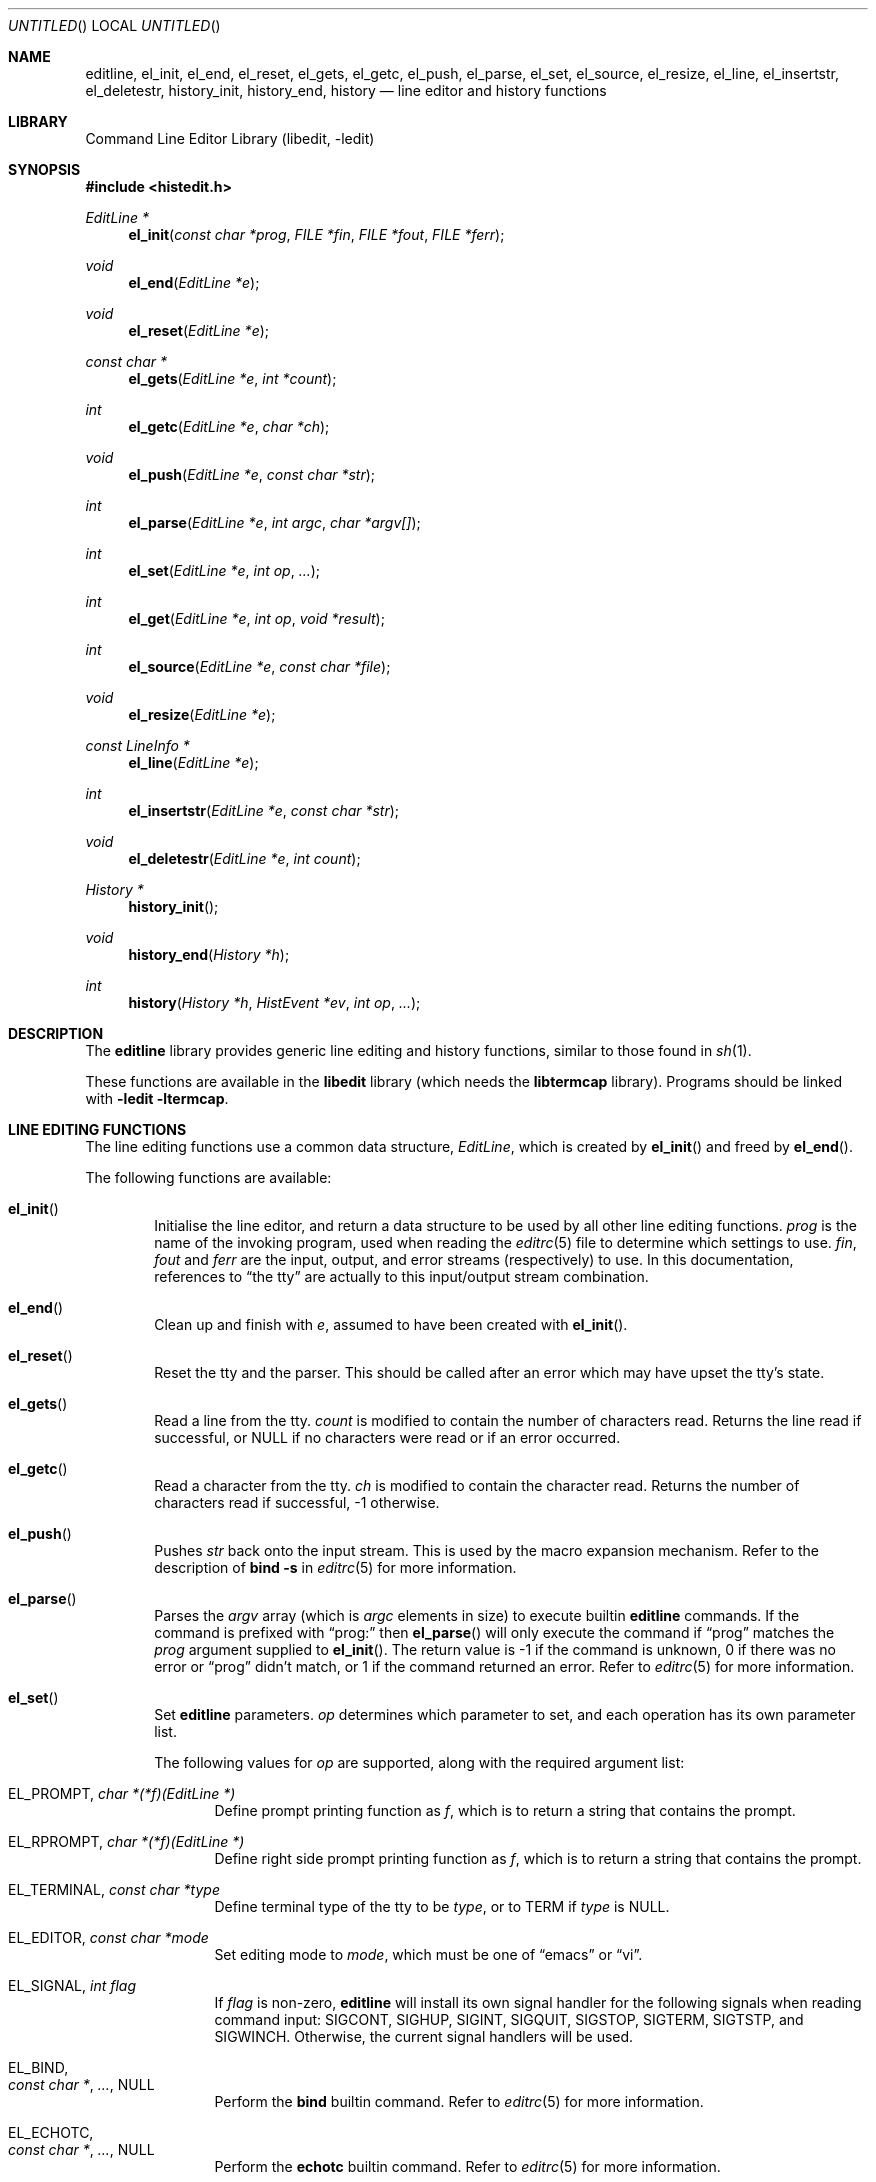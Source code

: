 .\"	$NetBSD: editline.3,v 1.20 2000/02/28 17:41:05 chopps Exp $
.\" $FreeBSD$
.\"
.\" Copyright (c) 1997-1999 The NetBSD Foundation, Inc.
.\" All rights reserved.
.\"
.\" This file was contributed to The NetBSD Foundation by Luke Mewburn.
.\"
.\" Redistribution and use in source and binary forms, with or without
.\" modification, are permitted provided that the following conditions
.\" are met:
.\" 1. Redistributions of source code must retain the above copyright
.\"    notice, this list of conditions and the following disclaimer.
.\" 2. Redistributions in binary form must reproduce the above copyright
.\"    notice, this list of conditions and the following disclaimer in the
.\"    documentation and/or other materials provided with the distribution.
.\" 3. All advertising materials mentioning features or use of this software
.\"    must display the following acknowledgement:
.\"        This product includes software developed by the NetBSD
.\"        Foundation, Inc. and its contributors.
.\" 4. Neither the name of The NetBSD Foundation nor the names of its
.\"    contributors may be used to endorse or promote products derived
.\"    from this software without specific prior written permission.
.\"
.\" THIS SOFTWARE IS PROVIDED BY THE NETBSD FOUNDATION, INC. AND CONTRIBUTORS
.\" ``AS IS'' AND ANY EXPRESS OR IMPLIED WARRANTIES, INCLUDING, BUT NOT LIMITED
.\" TO, THE IMPLIED WARRANTIES OF MERCHANTABILITY AND FITNESS FOR A PARTICULAR
.\" PURPOSE ARE DISCLAIMED.  IN NO EVENT SHALL THE FOUNDATION OR CONTRIBUTORS
.\" BE LIABLE FOR ANY DIRECT, INDIRECT, INCIDENTAL, SPECIAL, EXEMPLARY, OR
.\" CONSEQUENTIAL DAMAGES (INCLUDING, BUT NOT LIMITED TO, PROCUREMENT OF
.\" SUBSTITUTE GOODS OR SERVICES; LOSS OF USE, DATA, OR PROFITS; OR BUSINESS
.\" INTERRUPTION) HOWEVER CAUSED AND ON ANY THEORY OF LIABILITY, WHETHER IN
.\" CONTRACT, STRICT LIABILITY, OR TORT (INCLUDING NEGLIGENCE OR OTHERWISE)
.\" ARISING IN ANY WAY OUT OF THE USE OF THIS SOFTWARE, EVEN IF ADVISED OF THE
.\" POSSIBILITY OF SUCH DAMAGE.
.\"
.Dd November 12, 1999
.Os
.Dt EDITLINE 3
.Sh NAME
.Nm editline ,
.Nm el_init ,
.Nm el_end ,
.Nm el_reset ,
.Nm el_gets ,
.Nm el_getc ,
.Nm el_push ,
.Nm el_parse ,
.Nm el_set ,
.Nm el_source ,
.Nm el_resize ,
.Nm el_line ,
.Nm el_insertstr ,
.Nm el_deletestr ,
.Nm history_init ,
.Nm history_end ,
.Nm history
.Nd line editor and history functions
.Sh LIBRARY
.Lb libedit
.Sh SYNOPSIS
.Fd #include <histedit.h>
.Ft EditLine *
.Fn el_init "const char *prog" "FILE *fin" "FILE *fout" "FILE *ferr"
.Ft void
.Fn el_end "EditLine *e"
.Ft void
.Fn el_reset "EditLine *e"
.Ft const char *
.Fn el_gets "EditLine *e" "int *count"
.Ft int
.Fn el_getc "EditLine *e" "char *ch"
.Ft void
.Fn el_push "EditLine *e" "const char *str"
.Ft int
.Fn el_parse "EditLine *e" "int argc" "char *argv[]"
.Ft int
.Fn el_set "EditLine *e" "int op" "..."
.Ft int
.Fn el_get "EditLine *e" "int op" "void *result"
.Ft int
.Fn el_source "EditLine *e" "const char *file"
.Ft void
.Fn el_resize "EditLine *e"
.Ft const LineInfo *
.Fn el_line "EditLine *e"
.Ft int
.Fn el_insertstr "EditLine *e" "const char *str"
.Ft void
.Fn el_deletestr "EditLine *e" "int count"
.Ft History *
.Fn history_init
.Ft void
.Fn history_end "History *h"
.Ft int
.Fn history "History *h" "HistEvent *ev" "int op" "..."
.Sh DESCRIPTION
The
.Nm
library provides generic line editing and history functions,
similar to those found in
.Xr sh 1 .
.Pp
These functions are available in the
.Nm libedit
library (which needs the
.Nm libtermcap
library).
Programs should be linked with
.Fl ledit ltermcap .
.Sh LINE EDITING FUNCTIONS
The line editing functions use a common data structure,
.Fa EditLine ,
which is created by
.Fn el_init
and freed by
.Fn el_end .
.Pp
The following functions are available:
.Bl -tag -width 4n
.It Fn el_init
Initialise the line editor, and return a data structure
to be used by all other line editing functions.
.Fa prog
is the name of the invoking program, used when reading the
.Xr editrc 5
file to determine which settings to use.
.Fa fin ,
.Fa fout
and
.Fa ferr
are the input, output, and error streams (respectively) to use.
In this documentation, references to
.Dq the tty
are actually to this input/output stream combination.
.It Fn el_end
Clean up and finish with
.Fa e ,
assumed to have been created with
.Fn el_init .
.It Fn el_reset
Reset the tty and the parser.
This should be called after an error which may have upset the tty's
state.
.It Fn el_gets
Read a line from the tty.
.Fa count
is modified to contain the number of characters read.
Returns the line read if successful, or
.Dv NULL
if no characters were read or if an error occurred.
.It Fn el_getc
Read a character from the tty.
.Fa ch
is modified to contain the character read.
Returns the number of characters read if successful, -1 otherwise.
.It Fn el_push
Pushes
.Fa str
back onto the input stream.
This is used by the macro expansion mechanism.
Refer to the description of
.Ic bind
.Fl s
in
.Xr editrc 5
for more information.
.It Fn el_parse
Parses the
.Fa argv
array (which is
.Fa argc
elements in size)
to execute builtin
.Nm
commands.
If the command is prefixed with
.Dq prog:
then
.Fn el_parse
will only execute the command if
.Dq prog
matches the
.Fa prog
argument supplied to
.Fn el_init .
The return value is
-1 if the command is unknown,
0 if there was no error or
.Dq prog
didn't match, or
1 if the command returned an error.
Refer to
.Xr editrc 5
for more information.
.It Fn el_set
Set
.Nm
parameters.
.Fa op
determines which parameter to set, and each operation has its
own parameter list.
.Pp
The following values for
.Fa op
are supported, along with the required argument list:
.Bl -tag -width 4n
.It Dv EL_PROMPT , Fa "char *(*f)(EditLine *)"
Define prompt printing function as
.Fa f ,
which is to return a string that contains the prompt.
.It Dv EL_RPROMPT , Fa "char *(*f)(EditLine *)"
Define right side prompt printing function as
.Fa f ,
which is to return a string that contains the prompt.
.It Dv EL_TERMINAL , Fa "const char *type"
Define terminal type of the tty to be
.Fa type ,
or to
.Ev TERM
if
.Fa type
is
.Dv NULL .
.It Dv EL_EDITOR , Fa "const char *mode"
Set editing mode to
.Fa mode ,
which must be one of
.Dq emacs
or
.Dq vi .
.It Dv EL_SIGNAL , Fa "int flag"
If
.Fa flag
is non-zero,
.Nm
will install its own signal handler for the following signals when
reading command input:
.Dv SIGCONT ,
.Dv SIGHUP ,
.Dv SIGINT ,
.Dv SIGQUIT ,
.Dv SIGSTOP ,
.Dv SIGTERM ,
.Dv SIGTSTP ,
and
.Dv SIGWINCH .
Otherwise, the current signal handlers will be used.
.It Dv EL_BIND , Xo
.Fa "const char *" ,
.Fa "..." ,
.Dv NULL
.Xc
Perform the
.Ic bind
builtin command.
Refer to
.Xr editrc 5
for more information.
.It Dv EL_ECHOTC , Xo
.Fa "const char *" ,
.Fa "..." ,
.Dv NULL
.Xc
Perform the
.Ic echotc
builtin command.
Refer to
.Xr editrc 5
for more information.
.It Dv EL_SETTC , Xo
.Fa "const char *" ,
.Fa "..." ,
.Dv NULL
.Xc
Perform the
.Ic settc
builtin command.
Refer to
.Xr editrc 5
for more information.
.It Dv EL_SETTY , Xo
.Fa "const char *" ,
.Fa "..." ,
.Dv NULL
.Xc
Perform the
.Ic setty
builtin command.
Refer to
.Xr editrc 5
for more information.
.It Dv EL_TELLTC , Xo
.Fa "const char *" ,
.Fa "..." ,
.Dv NULL
.Xc
Perform the
.Ic telltc
builtin command.
Refer to
.Xr editrc 5
for more information.
.It Dv EL_ADDFN , Xo
.Fa "const char *name" ,
.Fa "const char *help" ,
.Fa "unsigned char (*func)(EditLine *e, int ch)
.Xc
Add a user defined function,
.Fn func ,
referred to as
.Fa name
which is invoked when a key which is bound to
.Fa name
is entered.
.Fa help
is a description of
.Fa name .
At invocation time,
.Fa ch
is the key which caused the invocation.
The return value of
.Fn func
should be one of:
.Bl -tag -width "CC_REDISPLAY"
.It Dv CC_NORM
Add a normal character.
.It Dv CC_NEWLINE
End of line was entered.
.It Dv CC_EOF
EOF was entered.
.It Dv CC_ARGHACK
Expecting further command input as arguments, do nothing visually.
.It Dv CC_REFRESH
Refresh display.
.It Dv CC_REFRESH_BEEP
Refresh display, and beep.
.It Dv CC_CURSOR
Cursor moved, so update and perform
.Dv CC_REFRESH.
.It Dv CC_REDISPLAY
Redisplay entire input line.
This is useful if a key binding outputs extra information.
.It Dv CC_ERROR
An error occurred.
Beep, and flush tty.
.It Dv CC_FATAL
Fatal error, reset tty to known state.
.El
.It Dv EL_HIST , Xo
.Fa "History *(*func)(History *, int op, ...)" ,
.Fa "const char *ptr"
.Xc
Defines which history function to use, which is usually
.Fn history .
.Fa ptr
should be the value returned by
.Fn history_init .
.It Dv EL_EDITMODE , Fa "int flag"
If
.Fa flag
is non-zero,
editing is enabled (the default).
Note that this is only an indication, and does not
affect the operation of
.Nm "" .
At this time, it is the caller's responsibility to
check this
(using
.Fn el_get )
to determine if editing should be enabled or not.
.El
.It Fn el_get
Get
.Nm
parameters.
.Fa op
determines which parameter to retrieve into
.Fa result .
.Pp
The following values for
.Fa op
are supported, along with actual type of
.Fa result :
.Bl -tag -width 4n
.It Dv EL_PROMPT , Fa "char *(*f)(EditLine *)"
Return a pointer to the function that displays the prompt.
.It Dv EL_RPROMPT , Fa "char *(*f)(EditLine *)"
Return a pointer to the function that displays the rightside prompt.
.It Dv EL_EDITOR , Fa "const char *"
Return the name of the editor, which will be one of
.Dq emacs
or
.Dq vi .
.It Dv EL_SIGNAL , Fa "int *"
Return non-zero if
.Nm
has installed private signal handlers (see
.Fn el_get
above).
.It Dv EL_EDITMODE, Fa "int *"
Return non-zero if editing is enabled.
.El
.It Fn el_source
Initialise
.Nm
by reading the contents of
.Fa file .
.Fn el_parse
is called for each line in
.Fa file .
If
.Fa file
is
.Dv NULL ,
try
.Pa $PWD/.editrc
then
.Pa $HOME/.editrc .
Refer to
.Xr editrc 5
for details on the format of
.Fa file .
.It Fn el_resize
Must be called if the terminal size changes.
If
.Dv EL_SIGNAL
has been set with
.Fn el_set ,
then this is done automatically.
Otherwise, it's the responsibility of the application to call
.Fn el_resize
on the appropriate occasions.
.It Fn el_line
Return the editing information for the current line in a
.Fa LineInfo
structure, which is defined as follows:
.Bd -literal
typedef struct lineinfo {
    const char *buffer;    /* address of buffer */
    const char *cursor;    /* address of cursor */
    const char *lastchar;  /* address of last character */
} LineInfo;
.Ed
.It Fn el_insertstr
Insert
.Fa str
into the line at the cursor.
Returns -1 if
.Fa str
is empty or won't fit, and 0 otherwise.
.It Fn el_deletestr
Delete
.Fa num
characters before the cursor.
.El
.Sh HISTORY LIST FUNCTIONS
The history functions use a common data structure,
.Fa History ,
which is created by
.Fn history_init
and freed by
.Fn history_end .
.Pp
The following functions are available:
.Bl -tag -width 4n
.It Fn history_init
Initialise the history list, and return a data structure
to be used by all other history list functions.
.It Fn history_end
Clean up and finish with
.Fa h ,
assumed to have been created with
.Fn history_init .
.It Fn history
Perform operation
.Fa op
on the history list, with optional arguments as needed by the
operation.
.Fa ev
is changed accordingly to operation.
The following values for
.Fa op
are supported, along with the required argument list:
.Bl -tag -width 4n
.It Dv H_SETSIZE , Fa "int size"
Set size of history to
.Fa size
elements.
.It Dv H_GETSIZE
Get number of events currently in history.
.It Dv H_END
Cleans up and finishes with
.Fa h ,
assumed to be created with
.Fn history_init .
.It Dv H_CLEAR
Clear the history.
.It Dv H_FUNC , Xo
.Fa "void *ptr" ,
.Fa "history_gfun_t first" ,
.Fa "history_gfun_t next" ,
.Fa "history_gfun_t last" ,
.Fa "history_gfun_t prev" ,
.Fa "history_gfun_t curr" ,
.Fa "history_sfun_t set" ,
.Fa "history_vfun_t clear" ,
.Fa "history_efun_t enter" ,
.Fa "history_efun_t add"
.Xc
Define functions to perform various history operations.
.Fa ptr
is the argument given to a function when it's invoked.
.It Dv H_FIRST
Return the first element in the history.
.It Dv H_LAST
Return the last element in the history.
.It Dv H_PREV
Return the previous element in the history.
.It Dv H_NEXT
Return the next element in the history.
.It Dv H_CURR
Return the current element in the history.
.It Dv H_SET
Set the cursor to point to the requested element.
.It Dv H_ADD , Fa "const char *str"
Append
.Fa str
to the current element of the history, or create an element with
.It Dv H_APPEND , Fa "const char *str"
Append
.Fa str
to the last new element of the history.
.It Dv H_ENTER , Fa "const char *str"
Add
.Fa str
as a new element to the history, and, if necessary,
removing the oldest entry to keep the list to the created size.
.It Dv H_PREV_STR , Fa "const char *str"
Return the closest previous event that starts with
.Fa str .
.It Dv H_NEXT_STR , Fa "const char *str"
Return the closest next event that starts with
.Fa str .
.It Dv H_PREV_EVENT , Fa "int e"
Return the previous event numbered
.Fa e .
.It Dv H_NEXT_EVENT , Fa "int e"
Return the next event numbered
.Fa e .
.It Dv H_LOAD , Fa "const char *file"
Load the history list stored in
.Fa file .
.It Dv H_SAVE , Fa "const char *file"
Save the history list to
.Fa file .
.El
.Pp
.Fn history
returns 0 if the operation
.Fa op
succeeds. Otherwise, -1 is returned and
.Fa ev
is updated to contain more details about the error.
.El
.\"XXX.Sh EXAMPLES
.\"XXX: provide some examples
.Sh SEE ALSO
.Xr editrc 5 ,
.Xr sh 1 ,
.Xr signal 3 ,
.Xr termcap 3
.Sh HISTORY
The
.Nm
library first appeared in
.Bx 4.4 .
.Dv CC_REDISPLAY
appeared in
.Nx 1.3 .
.Dv CC_REFRESH_BEEP ,
.Dv EL_EDITMODE
and the readline emulation appeared in
.Nx 1.4 .
.Dv EL_RPROMPT
appeared in
.Nx 1.5 .
.Sh AUTHORS
The
.Nm
library was written by Christos Zoulas.
Luke Mewburn wrote this manual and implemented
.Dv CC_REDISPLAY ,
.Dv CC_REFRESH_BEEP ,
.Dv EL_EDITMODE ,
and
.Dv EL_RPROMPT .
Jaromir Dolecek implemented the readline emulation.
.Sh BUGS
The tokenization functions are not publically defined in
.Fd <histedit.h>.
.Pp
At this time, it is the responsibility of the caller to
check the result of the
.Dv EL_EDITMODE
operation of
.Fn el_get
(after an
.Fn el_source
or
.Fn el_parse )
to determine if
.Nm
should be used for further input.
I.e.,
.Dv EL_EDITMODE
is purely an indication of the result of the most recent
.Xr editrc 5
.Ic edit
command.
